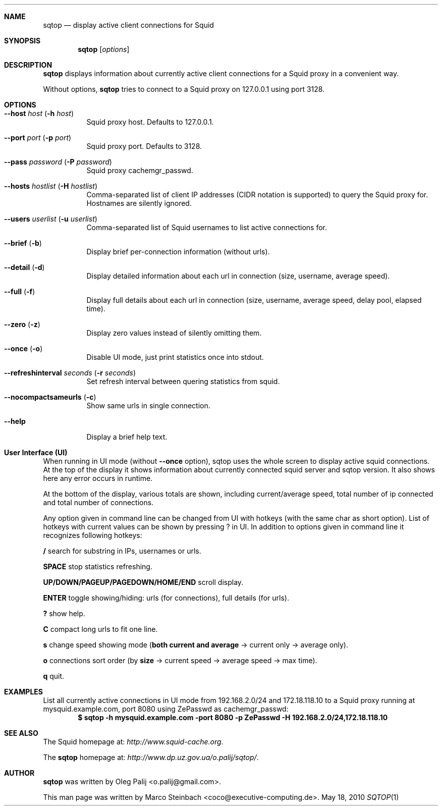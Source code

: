 .\" Copyright (c) 2010 Marco Steinbach
.\" All rights reserved.
.\"
.\" Redistribution and use in source and binary forms, with or without
.\" modification, are permitted provided that the following conditions
.\" are met:
.\" 1. Redistributions of source code must retain the above copyright
.\"    notice, this list of conditions and the following disclaimer.
.\" 2. Redistributions in binary form must reproduce the above copyright
.\"    notice, this list of conditions and the following disclaimer in the
.\"    documentation and/or other materials provided with the distribution.
.\"
.\" THIS SOFTWARE IS PROVIDED BY THE AUTHOR AND CONTRIBUTORS ``AS IS'' AND
.\" ANY EXPRESS OR IMPLIED WARRANTIES, INCLUDING, BUT NOT LIMITED TO, THE
.\" IMPLIED WARRANTIES OF MERCHANTABILITY AND FITNESS FOR A PARTICULAR PURPOSE
.\" ARE DISCLAIMED.  IN NO EVENT SHALL THE AUTHOR OR CONTRIBUTORS BE LIABLE
.\" FOR ANY DIRECT, INDIRECT, INCIDENTAL, SPECIAL, EXEMPLARY, OR CONSEQUENTIAL
.\" DAMAGES (INCLUDING, BUT NOT LIMITED TO, PROCUREMENT OF SUBSTITUTE GOODS
.\" OR SERVICES; LOSS OF USE, DATA, OR PROFITS; OR BUSINESS INTERRUPTION)
.\" HOWEVER CAUSED AND ON ANY THEORY OF LIABILITY, WHETHER IN CONTRACT, STRICT
.\" LIABILITY, OR TORT (INCLUDING NEGLIGENCE OR OTHERWISE) ARISING IN ANY WAY
.\" OUT OF THE USE OF THIS SOFTWARE, EVEN IF ADVISED OF THE POSSIBILITY OF
.\" SUCH DAMAGE.
.\"
.\" The following requests are required for all man pages.
.Dd May 18, 2010
.\" .Os [OPERATING_SYSTEM] [version/release]
.Dt SQTOP 1
.Sh NAME
.Nm sqtop
.Nd display active client connections for Squid
.Sh SYNOPSIS
.Nm sqtop
.Op Ar options
.Sh DESCRIPTION
.Nm sqtop
displays information about currently active client connections for a Squid proxy
in a convenient way.
.Pp
Without options,
.Nm sqtop
tries to connect to a Squid proxy on 127.0.0.1 using port 3128. 
.Sh OPTIONS
.Bl -tag -width indent
.It Fl -host Ar host ( Fl h Ar host )
Squid proxy host. Defaults to 127.0.0.1.
.It Fl -port Ar port ( Fl p Ar port )
Squid proxy port. Defaults to 3128.
.It Fl -pass Ar password ( Fl P Ar password )
Squid proxy cachemgr_passwd.
.It Fl -hosts Ar hostlist ( Fl H Ar hostlist )
Comma-separated list of client IP addresses (CIDR notation is supported) to query the
Squid proxy for. Hostnames are silently ignored.
.It Fl -users Ar userlist ( Fl u Ar userlist )
Comma-separated list of Squid usernames to list active connections for.
.It Fl -brief ( Fl b )
Display brief per-connection information (without urls).
.It Fl -detail ( Fl d )
Display detailed information about each url in connection (size, username, average speed).
.It Fl -full ( Fl f )
Display full details about each url in connection (size, username, average speed, delay pool, elapsed time).
.It Fl -zero ( Fl z )
Display zero values instead of silently omitting them.
.It Fl -once ( Fl o )
Disable UI mode, just print statistics once into stdout.
.It Fl -refreshinterval Ar seconds ( Fl r Ar seconds )
Set refresh interval between quering statistics from squid.
.It Fl -nocompactsameurls ( Fl c )
Show same urls in single connection.
.It Fl -help
Display a brief help text.

.Sh User Interface (UI)

When running in UI mode (without \fB--once\fP option), sqtop uses the whole screen to display active squid connections. At the top of the display it shows information about currently connected squid server and sqtop version. It also shows here any error occurs in runtime.

At the bottom of the display, various totals are shown, including current/average speed, total number of ip connected and total number of connections.

Any option given in command line can be changed from UI with hotkeys (with the same char as short option). List of hotkeys with current values can be shown by pressing ? in UI. In addition to options given in command line it recognizes following hotkeys:

\fB/\fP search for substring in IPs, usernames or urls.

\fBSPACE\fP stop statistics refreshing.

\fBUP/DOWN/PAGEUP/PAGEDOWN/HOME/END\fP scroll display.

\fBENTER\fP toggle showing/hiding: urls (for connections), full details (for urls).

\fB?\fP show help.

\fBC\fP compact long urls to fit one line.

\fBs\fP change speed showing mode (\fBboth current and average\fP -> current only -> average only).

\fBo\fP connections sort order (by \fBsize\fP -> current speed -> average speed -> max time).

\fBq\fP quit.


.El
.Sh EXAMPLES
.Pp
List all currently active connections in UI mode from 192.168.2.0/24 and 172.18.118.10 to a Squid proxy running at
mysquid.example.com, port 8080 using ZePasswd as cachemgr_passwd:
.Dl $ sqtop -h mysquid.example.com -port 8080 -p ZePasswd -H 192.168.2.0/24,172.18.118.10
.Sh SEE ALSO
The Squid homepage at:
.Pa http://www.squid-cache.org .
.Pp
The
.Nm sqtop
homepage at:
.Pa http://www.dp.uz.gov.ua/o.palij/sqtop/ .
.Sh AUTHOR
.Nm sqtop
was written by
.An Oleg Palij <o.palij@gmail.com> .
.Pp
This man page was written by
.An Marco Steinbach <coco@executive-computing.de> .
